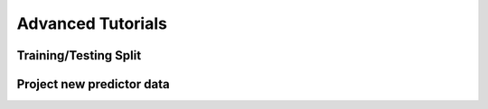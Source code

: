 Advanced Tutorials
===================

Training/Testing Split
-------------------------

   
Project new predictor data
-----------------------------



